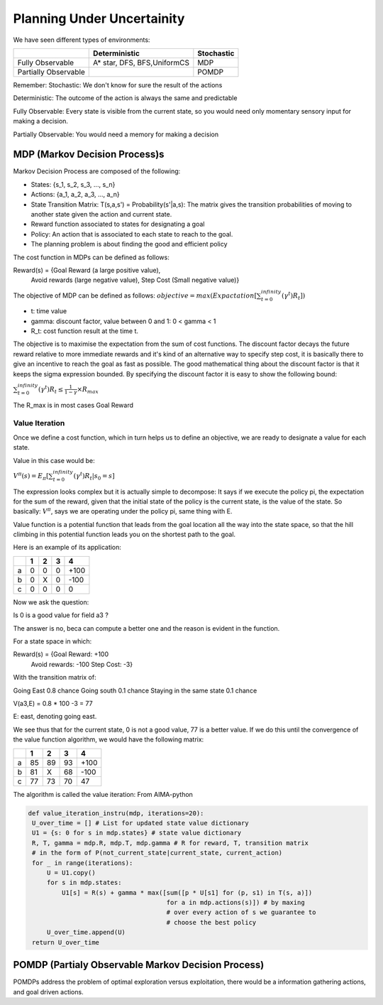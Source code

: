 ##############################
Planning Under Uncertainity
##############################

We have seen different types of environments:

+------------+---------------+------------+
|            | Deterministic | Stochastic |
+============+===============+============+
| Fully      | A* star, DFS, |MDP         |
| Observable | BFS,UniformCS |            |
+------------+---------------+------------+
| Partially  |               |   POMDP    |
| Observable |               |            |
+------------+---------------+------------+

Remember:
Stochastic: We don't know for sure the result of the actions

Deterministic: The outcome of the action is always the same and predictable

Fully Observable: Every state is visible from the current state, so you would
need only momentary sensory input for making a decision.

Partially Observable: You would need a memory for making a decision

MDP (Markov Decision Process)s
================================

Markov Decision Process are composed of the following:

- States: {s_1, s_2, s_3, ..., s_n}
- Actions: {a_1, a_2, a_3, ..., a_n}
- State Transition Matrix: T(s,a,s') = Probability(s'|a,s):
  The matrix gives the transition probabilities of moving to another state
  given the action and current state.
- Reward function associated to states for designating a goal
- Policy: An action  that is associated to each state to reach to the goal.
- The planning problem is about finding the good and efficient policy

The cost function in MDPs can be defined as follows:

Reward(s) = {Goal Reward (a large positive value),
             Avoid rewards (large negative value),
             Step Cost (Small negative value)}

The objective of MDP can be defined as follows:
:math:`objective = max(Expactation[{\sum_{t=0}^{infinity}({\gamma}^t)R_t}])`

- t: time value
- gamma: discount factor, value between 0 and 1: 0 < gamma < 1
- R_t: cost function result at the time t.

The objective is to maximise the expectation from the sum of cost functions.
The discount factor decays the future reward relative to more immediate rewards
and it's kind of an alternative way to specify step cost, it is basically there
to give an incentive to reach the goal as fast as possible.
The good mathematical thing about the discount factor is that it keeps the
sigma expression bounded.
By specifying the discount factor it is easy to show the following bound:

:math:`{\sum_{t=0}^{infinity}({\gamma}^t)R_t}{\le}{\frac{1}{1-{\gamma}}}{\times}R_max`

The R_max is in most cases Goal Reward

Value Iteration
----------------

Once we define a cost function, which in turn helps us to define an objective,
we are ready to designate a value for each state.

Value in this case would be:

:math:`V^{\pi}(s) = E_{\pi}[{\sum_{t=0}^{infinity}({\gamma}^t)R_t}|s_0=s]`

The expression looks complex but it is actually simple to decompose:
It says if we execute the policy pi, the expectation for the sum of the reward,
given that the initial state of the policy is the current state, is the value of
the state.
So basically: :math:`V^{\pi}`, says we are operating under the policy pi, same
thing with E.

Value function is a potential function that leads from the goal location all the
way into the state space, so that the hill climbing in this potential function
leads you on the shortest path to the goal.

Here is an example of its application:

+----+---+---+---+------+
|    | 1 | 2 | 3 | 4    |
+====+===+===+===+======+
| a  | 0 | 0 | 0 | +100 |
+----+---+---+---+------+
| b  | 0 | X | 0 | -100 |
+----+---+---+---+------+
| c  | 0 | 0 | 0 | 0    |
+----+---+---+---+------+

Now we ask the question:

Is 0 is a good value for field a3 ?


The answer is no, beca can compute a better one and the reason is evident in the
function.

For a state space in which:

Reward(s) = {Goal Reward: +100
             Avoid rewards: -100
             Step Cost: -3}

With the transition matrix of:

Going East 0.8 chance
Going south 0.1 chance
Staying in the same state 0.1 chance


V(a3,E) = 0.8 * 100 -3 = 77

E: east, denoting going east.

We see thus that for the current state, 0 is not a good value, 77 is a better
value. If we do this until the convergence of the value function algorithm, we
would have the following matrix:

+----+----+----+----+------+
|    | 1  | 2  | 3  | 4    |
+====+====+====+====+======+
| a  | 85 | 89 | 93 | +100 |
+----+----+----+----+------+
| b  | 81 | X  | 68 | -100 |
+----+----+----+----+------+
| c  | 77 | 73 | 70 | 47   |
+----+----+----+----+------+

The algorithm is called the value iteration:
From AIMA-python

.. code-block:: python

   def value_iteration_instru(mdp, iterations=20):
    U_over_time = [] # List for updated state value dictionary
    U1 = {s: 0 for s in mdp.states} # state value dictionary
    R, T, gamma = mdp.R, mdp.T, mdp.gamma # R for reward, T, transition matrix
    # in the form of P(not_current_state|current_state, current_action)
    for _ in range(iterations):
        U = U1.copy()
        for s in mdp.states:
            U1[s] = R(s) + gamma * max([sum([p * U[s1] for (p, s1) in T(s, a)])
                                        for a in mdp.actions(s)]) # by maxing
                                        # over every action of s we guarantee to
                                        # choose the best policy
        U_over_time.append(U)
    return U_over_time


POMDP (Partialy Observable Markov Decision Process)
===================================================

POMDPs address the problem of optimal exploration versus exploitation, there
would be a information gathering actions, and goal driven actions.

